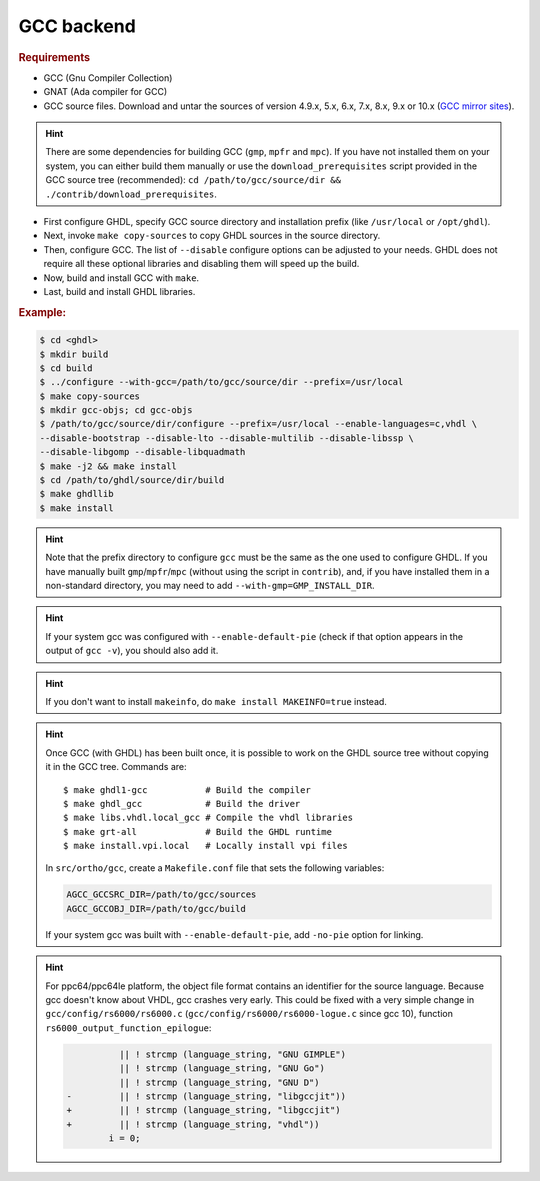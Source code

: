 .. _BUILD:gcc:

GCC backend
###########

.. TODO :: Instructions to build GHDL with GCC backend on Windows are not available yet.

.. rubric:: Requirements

* GCC (Gnu Compiler Collection)
* GNAT (Ada compiler for GCC)
* GCC source files. Download and untar the sources of version 4.9.x, 5.x, 6.x, 7.x, 8.x, 9.x or 10.x (`GCC mirror sites <https://gcc.gnu.org/mirrors.html>`__).

.. HINT :: There are some dependencies for building GCC (``gmp``, ``mpfr`` and ``mpc``). If you have not installed them on your system, you can either build them manually or use the ``download_prerequisites`` script provided in the GCC source tree (recommended): ``cd /path/to/gcc/source/dir && ./contrib/download_prerequisites``.

* First configure GHDL, specify GCC source directory and installation prefix (like  ``/usr/local`` or ``/opt/ghdl``).
* Next, invoke ``make copy-sources`` to copy GHDL sources in the source directory.
* Then, configure GCC. The list of ``--disable`` configure options can be adjusted to your needs. GHDL does not require all these optional libraries and disabling them will speed up the build.
* Now, build and install GCC with ``make``.
* Last, build and install GHDL libraries.

.. rubric:: Example:

.. code-block:: Bash

 $ cd <ghdl>
 $ mkdir build
 $ cd build
 $ ../configure --with-gcc=/path/to/gcc/source/dir --prefix=/usr/local
 $ make copy-sources
 $ mkdir gcc-objs; cd gcc-objs
 $ /path/to/gcc/source/dir/configure --prefix=/usr/local --enable-languages=c,vhdl \
 --disable-bootstrap --disable-lto --disable-multilib --disable-libssp \
 --disable-libgomp --disable-libquadmath
 $ make -j2 && make install
 $ cd /path/to/ghdl/source/dir/build
 $ make ghdllib
 $ make install

.. HINT :: Note that the prefix directory to configure ``gcc`` must be the same as the one used to configure GHDL. If you have manually built ``gmp``/``mpfr``/``mpc`` (without using the script in ``contrib``), and, if you have installed them in a non-standard directory, you may need to add ``--with-gmp=GMP_INSTALL_DIR``.

.. HINT :: If your system gcc was configured with ``--enable-default-pie`` (check if that option appears in the output of ``gcc -v``), you should also add it.

.. HINT :: If you don't want to install ``makeinfo``, do ``make install MAKEINFO=true`` instead.

.. HINT :: Once GCC (with GHDL) has been built once, it is possible to work on the GHDL source tree without copying it in the GCC tree. Commands are::

  $ make ghdl1-gcc           # Build the compiler
  $ make ghdl_gcc            # Build the driver
  $ make libs.vhdl.local_gcc # Compile the vhdl libraries
  $ make grt-all             # Build the GHDL runtime
  $ make install.vpi.local   # Locally install vpi files

  In ``src/ortho/gcc``, create a ``Makefile.conf`` file that sets the following
  variables:

  .. CODE:: Bash

    AGCC_GCCSRC_DIR=/path/to/gcc/sources
    AGCC_GCCOBJ_DIR=/path/to/gcc/build

  If your system gcc was built with ``--enable-default-pie``, add
  ``-no-pie`` option for linking.

.. HINT :: For ppc64/ppc64le platform, the object file format contains an identifier for the source language. Because gcc doesn't know about VHDL, gcc crashes very early. This could be fixed with a very simple change in ``gcc/config/rs6000/rs6000.c`` (``gcc/config/rs6000/rs6000-logue.c`` since gcc 10), function ``rs6000_output_function_epilogue``:

	  .. CODE:: diff

 	 	 	  || ! strcmp (language_string, "GNU GIMPLE")
 	 	 	  || ! strcmp (language_string, "GNU Go")
 	 	 	  || ! strcmp (language_string, "GNU D")
 	 	-	  || ! strcmp (language_string, "libgccjit"))
 	 	+	  || ! strcmp (language_string, "libgccjit")
 	 	+	  || ! strcmp (language_string, "vhdl"))
 	 	 	i = 0;
